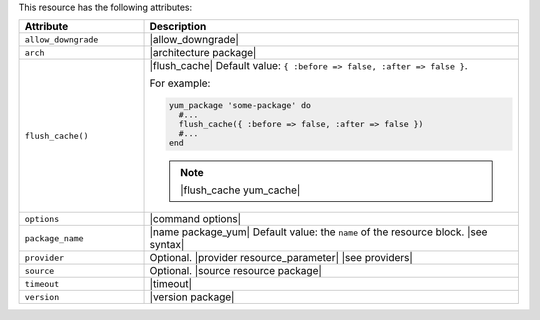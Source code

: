 .. The contents of this file are included in multiple topics.
.. This file should not be changed in a way that hinders its ability to appear in multiple documentation sets.

This resource has the following attributes:

.. list-table::
   :widths: 150 450
   :header-rows: 1

   * - Attribute
     - Description
   * - ``allow_downgrade``
     - |allow_downgrade|
   * - ``arch``
     - |architecture package|
   * - ``flush_cache()``
     - |flush_cache| Default value: ``{ :before => false, :after => false }``.

       .. include:: ../../includes_resources_common/includes_resources_common_package_yum_cache.rst

       For example:

       .. code-block:: ruby

          yum_package 'some-package' do
            #...
            flush_cache({ :before => false, :after => false })
            #...
          end

       .. note:: |flush_cache yum_cache|
   * - ``options``
     - |command options|
   * - ``package_name``
     - |name package_yum| Default value: the ``name`` of the resource block. |see syntax|
   * - ``provider``
     - Optional. |provider resource_parameter| |see providers|
   * - ``source``
     - Optional. |source resource package|
   * - ``timeout``
     - |timeout|
   * - ``version``
     - |version package|




